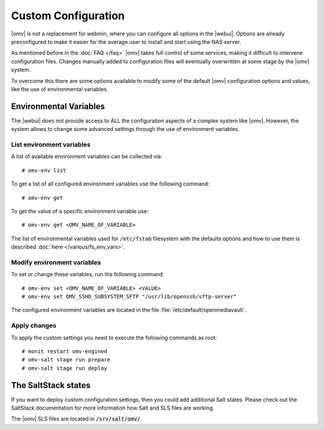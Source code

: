 Custom Configuration
####################

|omv| is not a replacement for webmin, where you can configure all options in
the |webui|. Options are already preconfigured to make it easier for the
average user to install and start using the NAS server.

As mentioned before in the :doc:`FAQ </faq>` |omv| takes full control of some
services, making it difficult to intervene configuration files. Changes manually
added to configuration files will eventually overwritten at some stage by the
|omv| system.

To overcome this there are some options available to modify some of the default
|omv| configuration options and values, like the use of environmental variables.

.. _environmental_variable:

Environmental Variables
=======================

The |webui| does not provide access to ALL the configuration aspects of a complex
system like |omv|. However, the system allows to change some advanced settings
through the use of environment variables.

List environment variables
^^^^^^^^^^^^^^^^^^^^^^^^^^

A list of available environment variables can be collected via::

	# omv-env list

To get a list of all configured environment variables use the following command::

	# omv-env get

To get the value of a specific environment variable use::

	# omv-env get <OMV_NAME_OF_VARIABLE>

The list of environmental variables used for ``/etc/fstab`` filesystem with the
defaults options and how to use them is described :doc:`here </various/fs_env_vars>`.

Modify environment variables
^^^^^^^^^^^^^^^^^^^^^^^^^^^^

To set or change these variables, run the following command::

	# omv-env set <OMV_NAME_OF_VARIABLE> <VALUE>
	# omv-env set OMV_SSHD_SUBSYSTEM_SFTP "/usr/lib/openssh/sftp-server"

The configured environment variables are located in the file :file:`/etc/default/openmediavault`.

Apply changes
^^^^^^^^^^^^^

To apply the custom settings you need to execute the following commands as root::

  # monit restart omv-engined
  # omv-salt stage run prepare
  # omv-salt stage run deploy

The SaltStack states
====================

If you want to deploy custom configuration settings, then you could
add additional Salt states. Please check out the SaltStack documentation
for more information how Salt and SLS files are working.

The |omv| SLS files are located in :code:`/srv/salt/omv/`.
